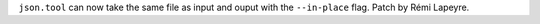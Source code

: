 ``json.tool`` can now take the same file as input and ouput with the ``--in-place``
flag. Patch by Rémi Lapeyre.
